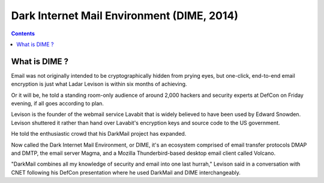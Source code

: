﻿

.. index::
   pair: Email; DIME
   ! DIME

.. _dime:

============================================
Dark Internet Mail Environment (DIME, 2014)
============================================

.. seealso::

   - http://www.cnet.com/news/lavabit-founders-darkmail-needs-help-to-cross-finish-line/


.. contents::
   :depth: 3


What is DIME ?
===================

Email was not originally intended to be cryptographically hidden 
from prying eyes, but one-click, end-to-end email encryption is just what 
Ladar Levison is within six months of achieving.

Or it will be, he told a standing room-only audience of around 2,000 hackers 
and security experts at DefCon on Friday evening, if all goes according to plan.

Levison is the founder of the webmail service Lavabit that is widely believed 
to have been used by Edward Snowden. 
Levison shuttered it rather than hand over Lavabit's encryption keys and source 
code to the US government.

He told the enthusiastic crowd that his DarkMail project has expanded.

Now called the Dark Internet Mail Environment, or DIME, it's an ecosystem 
comprised of email transfer protocols DMAP and DMTP, the email server Magma, 
and a Mozilla Thunderbird-based desktop email client called Volcano.

"DarkMail combines all my knowledge of security and email into one last hurrah," 
Levison said in a conversation with CNET following his DefCon presentation 
where he used DarkMail and DIME interchangeably. 


